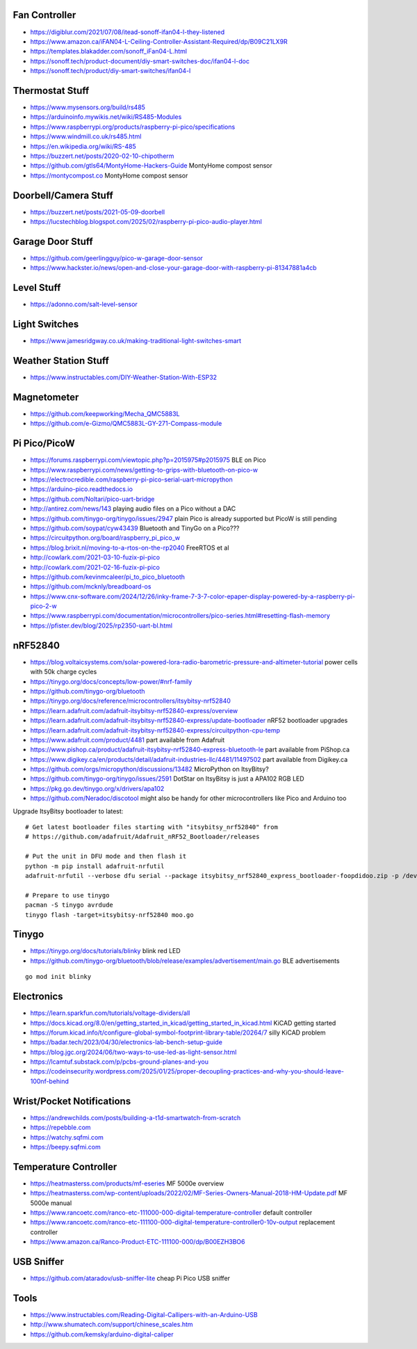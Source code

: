 Fan Controller
--------------

* https://digiblur.com/2021/07/08/itead-sonoff-ifan04-l-they-listened
* https://www.amazon.ca/iFAN04-L-Ceiling-Controller-Assistant-Required/dp/B09C21LX9R
* https://templates.blakadder.com/sonoff_iFan04-L.html
* https://sonoff.tech/product-document/diy-smart-switches-doc/ifan04-l-doc
* https://sonoff.tech/product/diy-smart-switches/ifan04-l


Thermostat Stuff
----------------

* https://www.mysensors.org/build/rs485
* https://arduinoinfo.mywikis.net/wiki/RS485-Modules
* https://www.raspberrypi.org/products/raspberry-pi-pico/specifications
* https://www.windmill.co.uk/rs485.html
* https://en.wikipedia.org/wiki/RS-485
* https://buzzert.net/posts/2020-02-10-chipotherm
* https://github.com/gtls64/MontyHome-Hackers-Guide  MontyHome compost sensor
* https://montycompost.co  MontyHome compost sensor


Doorbell/Camera Stuff
---------------------

* https://buzzert.net/posts/2021-05-09-doorbell
* https://lucstechblog.blogspot.com/2025/02/raspberry-pi-pico-audio-player.html


Garage Door Stuff
-----------------

* https://github.com/geerlingguy/pico-w-garage-door-sensor
* https://www.hackster.io/news/open-and-close-your-garage-door-with-raspberry-pi-81347881a4cb


Level Stuff
-----------

* https://adonno.com/salt-level-sensor


Light Switches
--------------

* https://www.jamesridgway.co.uk/making-traditional-light-switches-smart


Weather Station Stuff
---------------------

* https://www.instructables.com/DIY-Weather-Station-With-ESP32


Magnetometer
------------

* https://github.com/keepworking/Mecha_QMC5883L
* https://github.com/e-Gizmo/QMC5883L-GY-271-Compass-module


Pi Pico/PicoW
-------------

* https://forums.raspberrypi.com/viewtopic.php?p=2015975#p2015975  BLE on Pico
* https://www.raspberrypi.com/news/getting-to-grips-with-bluetooth-on-pico-w
* https://electrocredible.com/raspberry-pi-pico-serial-uart-micropython
* https://arduino-pico.readthedocs.io
* https://github.com/Noltari/pico-uart-bridge
* http://antirez.com/news/143  playing audio files on a Pico without a DAC
* https://github.com/tinygo-org/tinygo/issues/2947  plain Pico is already supported but PicoW is still pending
* https://github.com/soypat/cyw43439  Bluetooth and TinyGo on a Pico???
* https://circuitpython.org/board/raspberry_pi_pico_w
* https://blog.brixit.nl/moving-to-a-rtos-on-the-rp2040  FreeRTOS et al
* http://cowlark.com/2021-03-10-fuzix-pi-pico
* http://cowlark.com/2021-02-16-fuzix-pi-pico
* https://github.com/kevinmcaleer/pi_to_pico_bluetooth
* https://github.com/mcknly/breadboard-os
* https://www.cnx-software.com/2024/12/26/inky-frame-7-3-7-color-epaper-display-powered-by-a-raspberry-pi-pico-2-w
* https://www.raspberrypi.com/documentation/microcontrollers/pico-series.html#resetting-flash-memory
* https://pfister.dev/blog/2025/rp2350-uart-bl.html


nRF52840
--------

* https://blog.voltaicsystems.com/solar-powered-lora-radio-barometric-pressure-and-altimeter-tutorial  power cells with 50k charge cycles
* https://tinygo.org/docs/concepts/low-power/#nrf-family
* https://github.com/tinygo-org/bluetooth
* https://tinygo.org/docs/reference/microcontrollers/itsybitsy-nrf52840
* https://learn.adafruit.com/adafruit-itsybitsy-nrf52840-express/overview
* https://learn.adafruit.com/adafruit-itsybitsy-nrf52840-express/update-bootloader  nRF52 bootloader upgrades
* https://learn.adafruit.com/adafruit-itsybitsy-nrf52840-express/circuitpython-cpu-temp
* https://www.adafruit.com/product/4481  part available from Adafruit
* https://www.pishop.ca/product/adafruit-itsybitsy-nrf52840-express-bluetooth-le  part available from PiShop.ca
* https://www.digikey.ca/en/products/detail/adafruit-industries-llc/4481/11497502  part available from Digikey.ca
* https://github.com/orgs/micropython/discussions/13482  MicroPython on ItsyBitsy?
* https://github.com/tinygo-org/tinygo/issues/2591  DotStar on ItsyBitsy is just a APA102 RGB LED
* https://pkg.go.dev/tinygo.org/x/drivers/apa102
* https://github.com/Neradoc/discotool  might also be handy for other microcontrollers like Pico and Arduino too

Upgrade ItsyBitsy bootloader to latest::

    # Get latest bootloader files starting with "itsybitsy_nrf52840" from
    # https://github.com/adafruit/Adafruit_nRF52_Bootloader/releases

    # Put the unit in DFU mode and then flash it
    python -m pip install adafruit-nrfutil
    adafruit-nrfutil --verbose dfu serial --package itsybitsy_nrf52840_express_bootloader-foopdidoo.zip -p /dev/ttyACM0 -b 115200 --singlebank --touch 1200

    # Prepare to use tinygo
    pacman -S tinygo avrdude
    tinygo flash -target=itsybitsy-nrf52840 moo.go


Tinygo
------

* https://tinygo.org/docs/tutorials/blinky  blink red LED
* https://github.com/tinygo-org/bluetooth/blob/release/examples/advertisement/main.go  BLE advertisements

::

    go mod init blinky


Electronics
-----------

* https://learn.sparkfun.com/tutorials/voltage-dividers/all
* https://docs.kicad.org/8.0/en/getting_started_in_kicad/getting_started_in_kicad.html  KiCAD getting started
* https://forum.kicad.info/t/configure-global-symbol-footprint-library-table/20264/7  silly KiCAD problem
* https://badar.tech/2023/04/30/electronics-lab-bench-setup-guide
* https://blog.jgc.org/2024/06/two-ways-to-use-led-as-light-sensor.html
* https://lcamtuf.substack.com/p/pcbs-ground-planes-and-you
* https://codeinsecurity.wordpress.com/2025/01/25/proper-decoupling-practices-and-why-you-should-leave-100nf-behind


Wrist/Pocket Notifications
--------------------------

* https://andrewchilds.com/posts/building-a-t1d-smartwatch-from-scratch
* https://repebble.com
* https://watchy.sqfmi.com
* https://beepy.sqfmi.com


Temperature Controller
----------------------

* https://heatmasterss.com/products/mf-eseries  MF 5000e overview
* https://heatmasterss.com/wp-content/uploads/2022/02/MF-Series-Owners-Manual-2018-HM-Update.pdf  MF 5000e manual
* https://www.rancoetc.com/ranco-etc-111000-000-digital-temperature-controller  default controller
* https://www.rancoetc.com/ranco-etc-111100-000-digital-temperature-controller0-10v-output  replacement controller
* https://www.amazon.ca/Ranco-Product-ETC-111100-000/dp/B00EZH3BO6


USB Sniffer
-----------

* https://github.com/ataradov/usb-sniffer-lite  cheap Pi Pico USB sniffer


Tools
-----

* https://www.instructables.com/Reading-Digital-Callipers-with-an-Arduino-USB
* http://www.shumatech.com/support/chinese_scales.htm
* https://github.com/kemsky/arduino-digital-caliper
